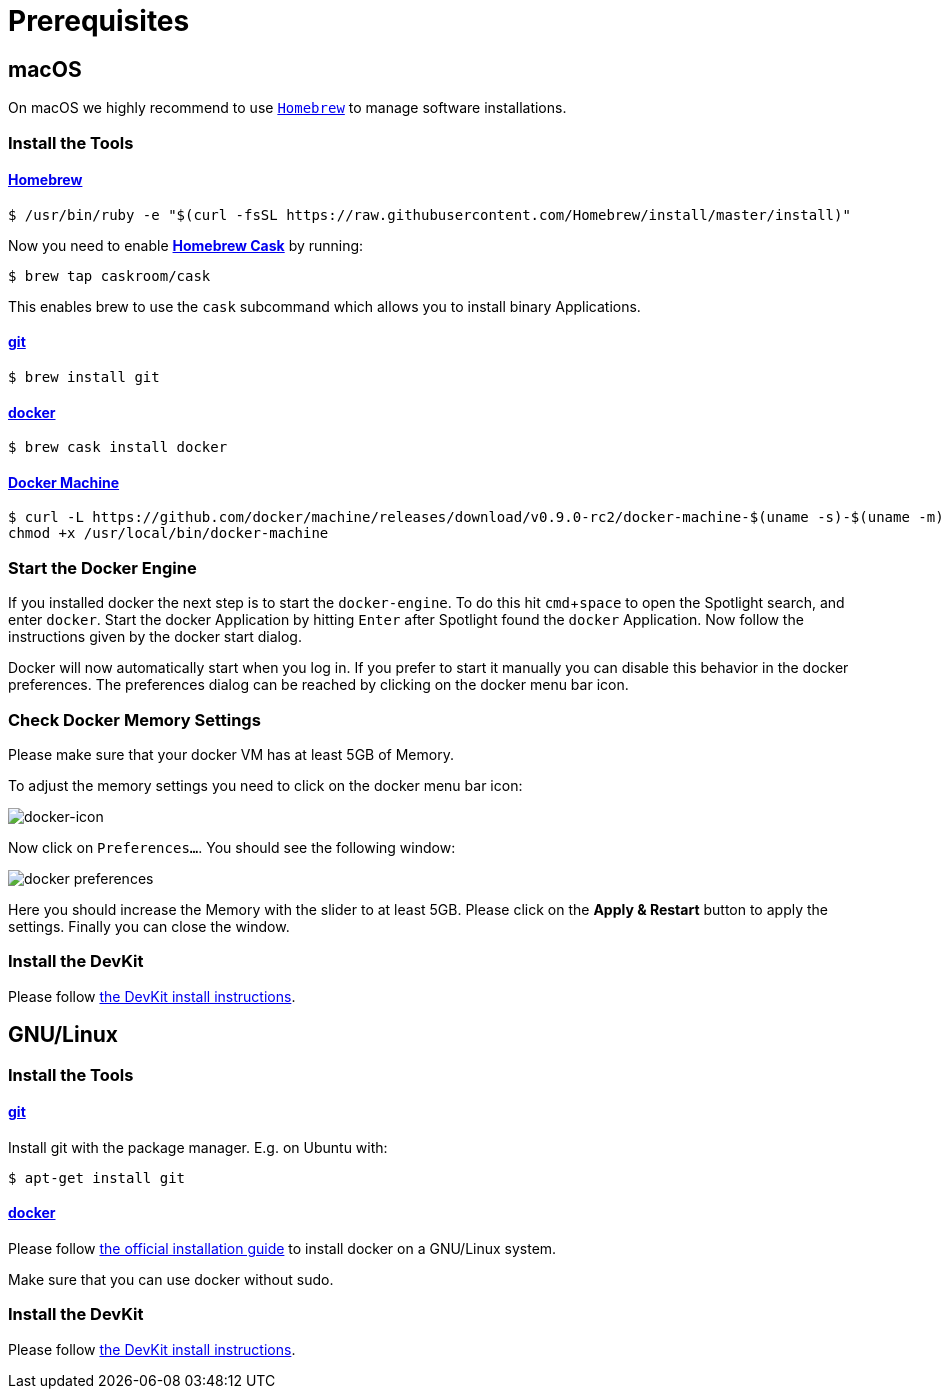 = Prerequisites
:imagesdir: images
:experimental:

[[macOS]]
== macOS

On macOS we highly recommend to use http://brew.sh[`Homebrew`] to manage
software installations.

=== Install the Tools

==== http://brew.sh[Homebrew]

 $ /usr/bin/ruby -e "$(curl -fsSL https://raw.githubusercontent.com/Homebrew/install/master/install)"

Now you need to enable https://caskroom.github.io/[*Homebrew Cask*] by running:

 $ brew tap caskroom/cask

This enables brew to use the `cask` subcommand which
allows you to install binary Applications.

==== https://git-scm.com/[git]

 $ brew install git

==== https://docker.com[docker]

 $ brew cask install docker

==== https://docs.docker.com/machine/overview/[Docker Machine]

[source, bash]
----
$ curl -L https://github.com/docker/machine/releases/download/v0.9.0-rc2/docker-machine-$(uname -s)-$(uname -m) >/usr/local/bin/docker-machine && \
chmod +x /usr/local/bin/docker-machine
----

=== Start the Docker Engine
If you installed docker the next step is to start
the `docker-engine`. To do this hit kbd:[cmd+space] to open
the Spotlight search, and enter
`docker`. Start the docker Application by hitting kbd:[Enter] after
Spotlight found the `docker` Application.
Now follow the instructions given by the docker start
dialog.

Docker will now automatically start when you log in. If you
prefer to start it manually you
can disable this behavior in the docker preferences. The preferences dialog can be reached
by clicking on the docker menu bar icon.

=== Check Docker Memory Settings
Please make sure that your docker VM has at least 5GB of Memory.

To adjust the
memory settings you need to click on the docker menu bar icon:

image::docker-icon-macOS.png[docker-icon]

Now click on `Preferences...`. You should see the following window:

image::docker-pref-macOS.png[docker preferences]

Here you should increase the Memory with the slider to at least 5GB.
Please click on the btn:[Apply & Restart] button to
apply the settings. Finally you
can close the window.

=== Install the DevKit

Please follow link:install-devkit.adoc[the DevKit install instructions].

[[linux]]
== GNU/Linux

=== Install the Tools

==== https://git-scm.com/[git]
Install git with the package manager. E.g. on Ubuntu with:

 $ apt-get install git

==== https://docker.com[docker]
Please follow
https://docs.docker.com/engine/installation/linux/[the official installation guide]
to install docker on a GNU/Linux system.

Make sure that you can use docker without sudo.

=== Install the DevKit

Please follow link:install-devkit.adoc[the DevKit install instructions].
